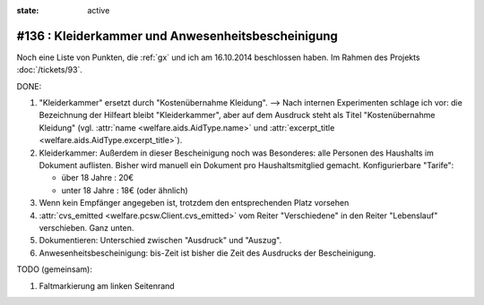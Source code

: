 :state: active

#136 : Kleiderkammer und Anwesenheitsbescheinigung
==================================================

Noch eine Liste von Punkten, die :ref:`gx` und ich am 16.10.2014
beschlossen haben.
Im Rahmen des Projekts :doc:`/tickets/93`.


DONE:

#.  "Kleiderkammer" ersetzt durch "Kostenübernahme Kleidung".  -->
    Nach internen Experimenten schlage ich vor: die Bezeichnung der
    Hilfeart bleibt "Kleiderkammer", aber auf dem Ausdruck steht als
    Titel "Kostenübernahme Kleidung" (vgl. :attr:`name
    <welfare.aids.AidType.name>` und :attr:`excerpt_title
    <welfare.aids.AidType.excerpt_title>`).

#.  Kleiderkammer: Außerdem in dieser Bescheinigung noch was
    Besonderes: alle Personen des Haushalts im Dokument auflisten.
    Bisher wird manuell ein Dokument pro Haushaltsmitglied
    gemacht. Konfigurierbare "Tarife":

    - über 18 Jahre : 20€
    - unter 18 Jahre : 18€ (oder ähnlich)

#.  Wenn kein Empfänger angegeben ist, trotzdem den entsprechenden Platz
    vorsehen

#.  :attr:`cvs_emitted <welfare.pcsw.Client.cvs_emitted>` vom Reiter
    "Verschiedene" in den Reiter "Lebenslauf" verschieben. Ganz unten.

#.  Dokumentieren: Unterschied zwischen "Ausdruck" und "Auszug". 

#.  Anwesenheitsbescheinigung: bis-Zeit ist bisher die Zeit des Ausdrucks
    der Bescheinigung.

TODO (gemeinsam):

#.  Faltmarkierung am linken Seitenrand

